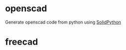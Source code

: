 
* openscad
Generate openscad code from python using [[https://github.com/jeff-dh/SolidPython][SolidPython]]
* freecad
